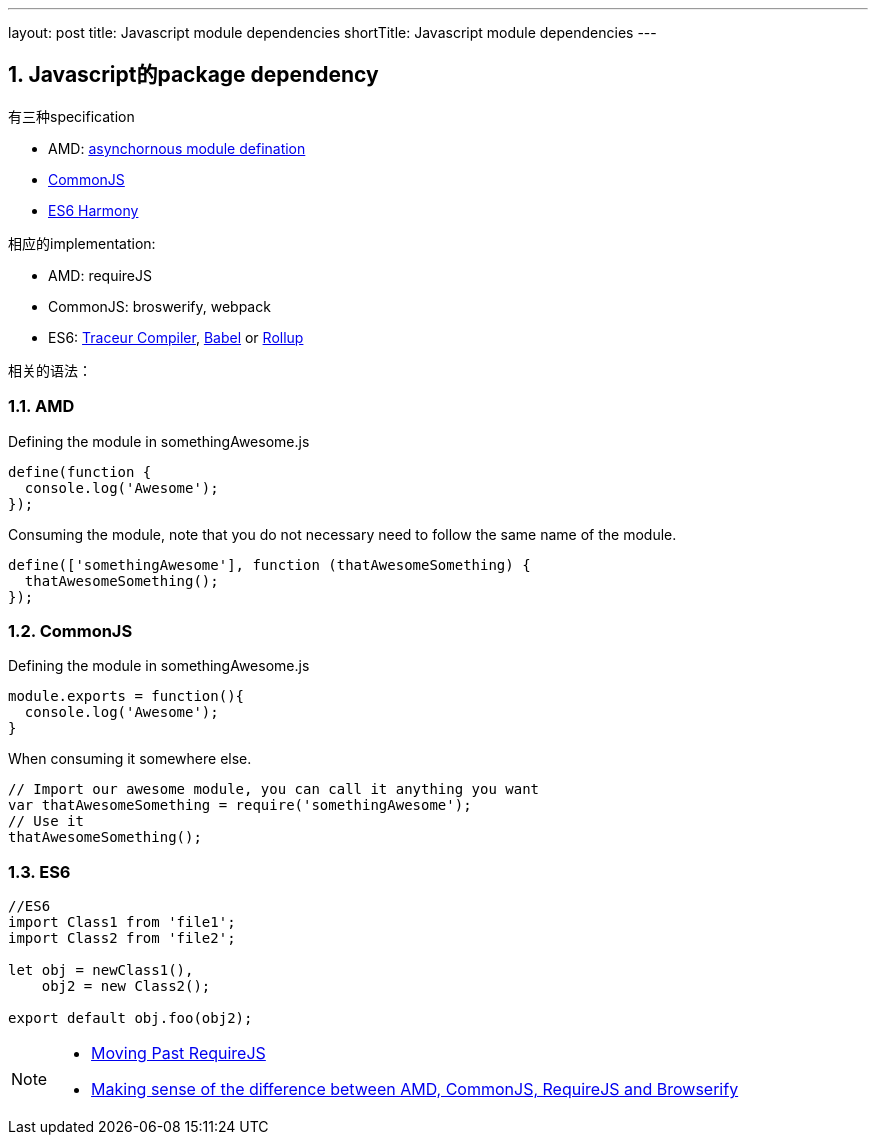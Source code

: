 ---
layout: post
title: Javascript module dependencies
shortTitle: Javascript module dependencies
---

:toc: macro
:toclevels: 4
:sectnums:
:imagesdir: /images
:hp-tags: Javascript, AMD, CommonJS, RequireJS, ES6
:doctypes: book

toc::[]

== Javascript的package dependency

有三种specification

* AMD: https://en.wikipedia.org/wiki/Asynchronous_module_definition[asynchornous module defination]
* https://en.wikipedia.org/wiki/CommonJS[CommonJS]
* https://en.wikipedia.org/wiki/ECMAScript[ES6 Harmony]

相应的implementation:

* AMD: requireJS
* CommonJS: broswerify, webpack
* ES6: https://github.com/google/traceur-compiler[Traceur Compiler], http://babeljs.io/[Babel] or https://github.com/rollup/rollup[Rollup]

相关的语法：

=== AMD

Defining the module in somethingAwesome.js

[source,java]
----
define(function {
  console.log('Awesome');
});

----

Consuming the module, note that you do not necessary need to follow the same name of the module.

[source,java]
----
define(['somethingAwesome'], function (thatAwesomeSomething) {
  thatAwesomeSomething();
});

----

=== CommonJS

Defining the module in somethingAwesome.js

[source,java]
----
module.exports = function(){
  console.log('Awesome');
}

----

When consuming it somewhere else.

[source,java]
----
// Import our awesome module, you can call it anything you want
var thatAwesomeSomething = require('somethingAwesome');
// Use it
thatAwesomeSomething();

----

=== ES6

[source,java]
----
//ES6
import Class1 from 'file1';  
import Class2 from 'file2';

let obj = newClass1(),  
    obj2 = new Class2();

export default obj.foo(obj2);  
----

[NOTE]
====
* http://benmccormick.org/2015/05/28/moving-past-requirejs/[Moving Past RequireJS]
* http://www.redairship.com/2015/05/making-sense-difference-amd-commonjs-requirejs-browserify/[Making sense of the difference between AMD, CommonJS, RequireJS and Browserify]
====

